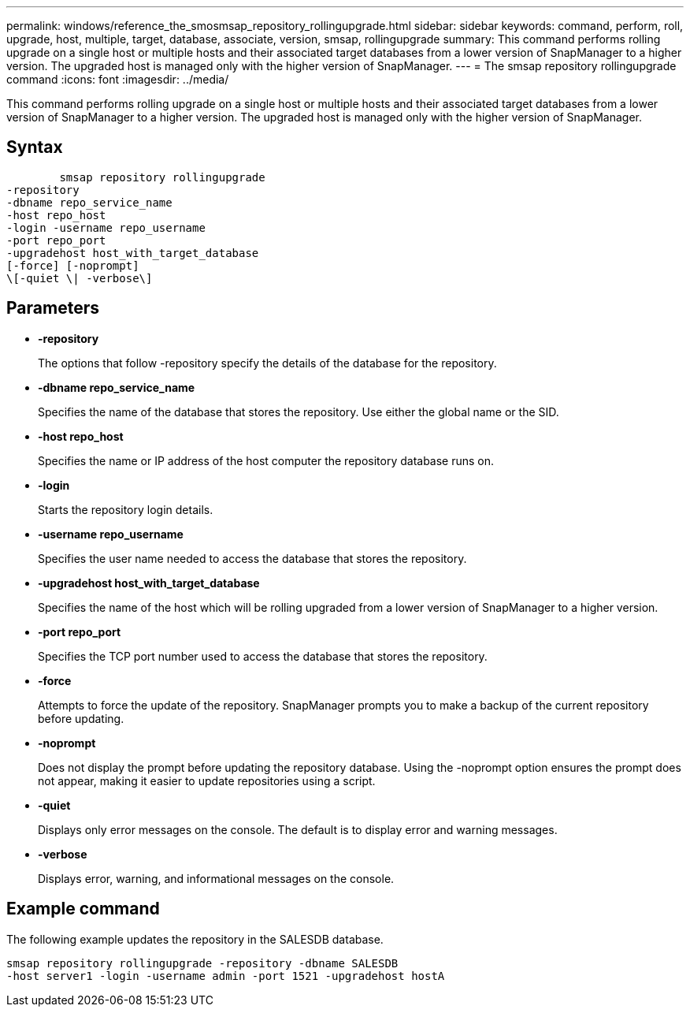 ---
permalink: windows/reference_the_smosmsap_repository_rollingupgrade.html
sidebar: sidebar
keywords: command, perform, roll, upgrade, host, multiple, target, database, associate, version, smsap, rollingupgrade
summary: This command performs rolling upgrade on a single host or multiple hosts and their associated target databases from a lower version of SnapManager to a higher version. The upgraded host is managed only with the higher version of SnapManager.
---
= The smsap repository rollingupgrade command
:icons: font
:imagesdir: ../media/

[.lead]
This command performs rolling upgrade on a single host or multiple hosts and their associated target databases from a lower version of SnapManager to a higher version. The upgraded host is managed only with the higher version of SnapManager.

== Syntax

----

        smsap repository rollingupgrade
-repository
-dbname repo_service_name
-host repo_host
-login -username repo_username
-port repo_port
-upgradehost host_with_target_database
[-force] [-noprompt]
\[-quiet \| -verbose\]
----

== Parameters

* *-repository*
+
The options that follow -repository specify the details of the database for the repository.

* *-dbname repo_service_name*
+
Specifies the name of the database that stores the repository. Use either the global name or the SID.

* *-host repo_host*
+
Specifies the name or IP address of the host computer the repository database runs on.

* *-login*
+
Starts the repository login details.

* *-username repo_username*
+
Specifies the user name needed to access the database that stores the repository.

* *-upgradehost host_with_target_database*
+
Specifies the name of the host which will be rolling upgraded from a lower version of SnapManager to a higher version.

* *-port repo_port*
+
Specifies the TCP port number used to access the database that stores the repository.

* *-force*
+
Attempts to force the update of the repository. SnapManager prompts you to make a backup of the current repository before updating.

* *-noprompt*
+
Does not display the prompt before updating the repository database. Using the -noprompt option ensures the prompt does not appear, making it easier to update repositories using a script.

* *-quiet*
+
Displays only error messages on the console. The default is to display error and warning messages.

* *-verbose*
+
Displays error, warning, and informational messages on the console.

== Example command

The following example updates the repository in the SALESDB database.

----
smsap repository rollingupgrade -repository -dbname SALESDB
-host server1 -login -username admin -port 1521 -upgradehost hostA
----
